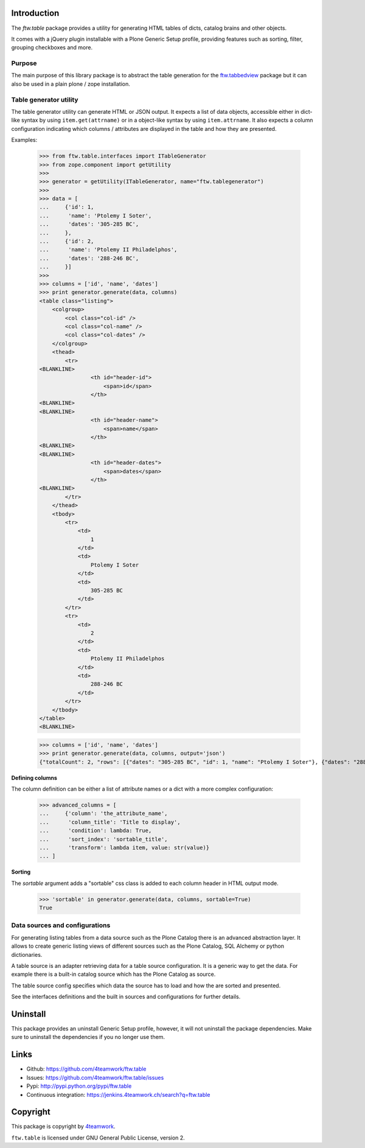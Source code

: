 Introduction
============

The `ftw.table` package provides a utility for generating HTML tables of
dicts, catalog brains and other objects.

It comes with a jQuery plugin installable with a Plone Generic Setup profile,
providing features such as sorting, filter, grouping checkboxes and more.


Purpose
-------

The main purpose of this library package is to abstract the table generation
for the `ftw.tabbedview`_ package but it can also be used in a plain
plone / zope installation.


Table generator utility
-----------------------

The table generator utility can generate HTML or JSON output.
It expects a list of data objects, accessible either in dict-like syntax by
using ``item.get(attrname)`` or in a object-like syntax by using
``item.attrname``.
It also expects a column configuration indicating which columns / attributes
are displayed in the table and how they are presented.

Examples:

    >>> from ftw.table.interfaces import ITableGenerator
    >>> from zope.component import getUtility
    >>>
    >>> generator = getUtility(ITableGenerator, name="ftw.tablegenerator")
    >>>
    >>> data = [
    ...     {'id': 1,
    ...      'name': 'Ptolemy I Soter',
    ...      'dates': '305-285 BC',
    ...     },
    ...     {'id': 2,
    ...      'name': 'Ptolemy II Philadelphos',
    ...      'dates': '288-246 BC',
    ...     }]
    >>>
    >>> columns = ['id', 'name', 'dates']
    >>> print generator.generate(data, columns)
    <table class="listing">
        <colgroup>
            <col class="col-id" />
            <col class="col-name" />
            <col class="col-dates" />
        </colgroup>
        <thead>
            <tr>
    <BLANKLINE>
                    <th id="header-id">
                        <span>id</span>
                    </th>
    <BLANKLINE>
    <BLANKLINE>
                    <th id="header-name">
                        <span>name</span>
                    </th>
    <BLANKLINE>
    <BLANKLINE>
                    <th id="header-dates">
                        <span>dates</span>
                    </th>
    <BLANKLINE>
            </tr>
        </thead>
        <tbody>
            <tr>
                <td>
                    1
                </td>
                <td>
                    Ptolemy I Soter
                </td>
                <td>
                    305-285 BC
                </td>
            </tr>
            <tr>
                <td>
                    2
                </td>
                <td>
                    Ptolemy II Philadelphos
                </td>
                <td>
                    288-246 BC
                </td>
            </tr>
        </tbody>
    </table>
    <BLANKLINE>

    >>> columns = ['id', 'name', 'dates']
    >>> print generator.generate(data, columns, output='json')
    {"totalCount": 2, "rows": [{"dates": "305-285 BC", "id": 1, "name": "Ptolemy I Soter"}, {"dates": "288-246 BC", "id": 2, "name": "Ptolemy II Philadelphos"}], "metaData": {"fields": [{"type": "string", "name": "id"}, {"type": "string", "name": "name"}, {"type": "string", "name": "dates"}], "translations": {"dragDropLocked": "dragDropLocked", "sortDescText": "sortDescText", "columnsText": "columnsText", "showGroupsText": "showGroupsText", "groupByText": "groupByText", "itemsSingular": "itemsSingular", "sortAscText": "sortAscText", "selectedRowen": "selectedRowen", "itemsPlural": "itemsPlural"}, "totalProperty": "totalCount", "root": "rows", "config": {"sort": null, "dir": "ASC", "gridstate": null}, "columns": [{"header": "id", "hidden": false, "sortable": true, "id": "id", "dataIndex": "id"}, {"header": "name", "hidden": false, "sortable": true, "id": "name", "dataIndex": "name"}, {"header": "dates", "hidden": false, "sortable": true, "id": "dates", "dataIndex": "dates"}]}}


**Defining columns**

The column definition can be either a list of attribute names or a dict with
a more complex configuration:

    >>> advanced_columns = [
    ...     {'column': 'the_attribute_name',
    ...      'column_title': 'Title to display',
    ...      'condition': lambda: True,
    ...      'sort_index': 'sortable_title',
    ...      'transform': lambda item, value: str(value)}
    ... ]

**Sorting**

The *sortable* argument adds a "sortable" css class is added to each
column header in HTML output mode.

   >>> 'sortable' in generator.generate(data, columns, sortable=True)
   True



Data sources and configurations
-------------------------------

For generating listing tables from a data source such as the Plone Catalog
there is an advanced abstraction layer.
It allows to create generic listing views of different sources such as the
Plone Catalog, SQL Alchemy or python dictionaries.

A table source is an adapter retrieving data for a table source configuration.
It is a generic way to get the data. For example there is a built-in catalog
source which has the Plone Catalog as source.

The table source config specifies which data the source has to load and how
the are sorted and presented.

See the interfaces definitions and the built in sources and configurations
for further details.


Uninstall
=========

This package provides an uninstall Generic Setup profile, however, it will
not uninstall the package dependencies.
Make sure to uninstall the dependencies if you no longer use them.


Links
=====

- Github: https://github.com/4teamwork/ftw.table
- Issues: https://github.com/4teamwork/ftw.table/issues
- Pypi: http://pypi.python.org/pypi/ftw.table
- Continuous integration: https://jenkins.4teamwork.ch/search?q=ftw.table


Copyright
=========

This package is copyright by `4teamwork <http://www.4teamwork.ch/>`_.

``ftw.table`` is licensed under GNU General Public License, version 2.


.. _ftw.tabbedview: https://github.com/4teamwork/ftw.tabbedview
